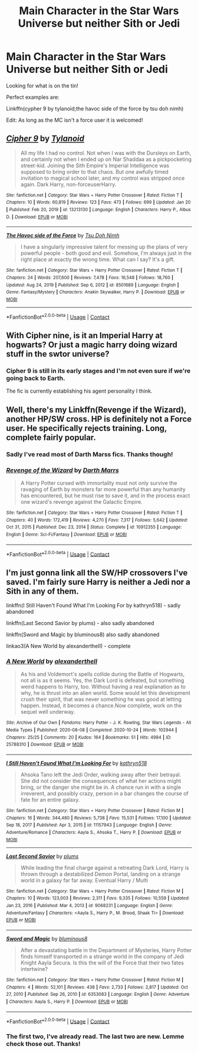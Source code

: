#+TITLE: Main Character in the Star Wars Universe but neither Sith or Jedi

* Main Character in the Star Wars Universe but neither Sith or Jedi
:PROPERTIES:
:Author: firingmahlazors
:Score: 1
:DateUnix: 1614048525.0
:DateShort: 2021-Feb-23
:FlairText: Request
:END:
Looking for what is on the tin!

Perfect examples are:

Linkffn(cypher 9 by tylanoid;the havoc side of the force by tsu doh nimh)

Edit: As long as the MC isn't a force user it is welcomed!


** [[https://www.fanfiction.net/s/13213130/1/][*/Cipher 9/*]] by [[https://www.fanfiction.net/u/6720352/Tylanoid][/Tylanoid/]]

#+begin_quote
  All my life I had no control. Not when I was with the Dursleys on Earth, and certainly not when I ended up on Nar Shaddaa as a pickpocketing street-kid. Joining the Sith Empire's Imperial Intelligence was supposed to bring order to that chaos. But one awfully timed invitation to magical school later, and my control was stripped once again. Dark Harry, non-forceuserHarry.
#+end_quote

^{/Site/:} ^{fanfiction.net} ^{*|*} ^{/Category/:} ^{Star} ^{Wars} ^{+} ^{Harry} ^{Potter} ^{Crossover} ^{*|*} ^{/Rated/:} ^{Fiction} ^{T} ^{*|*} ^{/Chapters/:} ^{10} ^{*|*} ^{/Words/:} ^{60,819} ^{*|*} ^{/Reviews/:} ^{123} ^{*|*} ^{/Favs/:} ^{473} ^{*|*} ^{/Follows/:} ^{699} ^{*|*} ^{/Updated/:} ^{Jan} ^{20} ^{*|*} ^{/Published/:} ^{Feb} ^{20,} ^{2019} ^{*|*} ^{/id/:} ^{13213130} ^{*|*} ^{/Language/:} ^{English} ^{*|*} ^{/Characters/:} ^{Harry} ^{P.,} ^{Albus} ^{D.} ^{*|*} ^{/Download/:} ^{[[http://www.ff2ebook.com/old/ffn-bot/index.php?id=13213130&source=ff&filetype=epub][EPUB]]} ^{or} ^{[[http://www.ff2ebook.com/old/ffn-bot/index.php?id=13213130&source=ff&filetype=mobi][MOBI]]}

--------------

[[https://www.fanfiction.net/s/8501689/1/][*/The Havoc side of the Force/*]] by [[https://www.fanfiction.net/u/3484707/Tsu-Doh-Nimh][/Tsu Doh Nimh/]]

#+begin_quote
  I have a singularly impressive talent for messing up the plans of very powerful people - both good and evil. Somehow, I'm always just in the right place at exactly the wrong time. What can I say? It's a gift.
#+end_quote

^{/Site/:} ^{fanfiction.net} ^{*|*} ^{/Category/:} ^{Star} ^{Wars} ^{+} ^{Harry} ^{Potter} ^{Crossover} ^{*|*} ^{/Rated/:} ^{Fiction} ^{T} ^{*|*} ^{/Chapters/:} ^{24} ^{*|*} ^{/Words/:} ^{207,600} ^{*|*} ^{/Reviews/:} ^{7,478} ^{*|*} ^{/Favs/:} ^{16,548} ^{*|*} ^{/Follows/:} ^{18,760} ^{*|*} ^{/Updated/:} ^{Aug} ^{24,} ^{2019} ^{*|*} ^{/Published/:} ^{Sep} ^{6,} ^{2012} ^{*|*} ^{/id/:} ^{8501689} ^{*|*} ^{/Language/:} ^{English} ^{*|*} ^{/Genre/:} ^{Fantasy/Mystery} ^{*|*} ^{/Characters/:} ^{Anakin} ^{Skywalker,} ^{Harry} ^{P.} ^{*|*} ^{/Download/:} ^{[[http://www.ff2ebook.com/old/ffn-bot/index.php?id=8501689&source=ff&filetype=epub][EPUB]]} ^{or} ^{[[http://www.ff2ebook.com/old/ffn-bot/index.php?id=8501689&source=ff&filetype=mobi][MOBI]]}

--------------

*FanfictionBot*^{2.0.0-beta} | [[https://github.com/FanfictionBot/reddit-ffn-bot/wiki/Usage][Usage]] | [[https://www.reddit.com/message/compose?to=tusing][Contact]]
:PROPERTIES:
:Author: FanfictionBot
:Score: 1
:DateUnix: 1614048558.0
:DateShort: 2021-Feb-23
:END:


** With Cipher nine, is it an Imperial Harry at hogwarts? Or just a magic harry doing wizard stuff in the swtor universe?
:PROPERTIES:
:Author: Drake_Temen
:Score: 1
:DateUnix: 1614070976.0
:DateShort: 2021-Feb-23
:END:

*** Cipher 9 is still in its early stages and I'm not even sure if we're going back to Earth.

The fic is currently establishing his agent personality I think.
:PROPERTIES:
:Author: firingmahlazors
:Score: 1
:DateUnix: 1614077690.0
:DateShort: 2021-Feb-23
:END:


** Well, there's my Linkffn(Revenge if the Wizard), another HP/SW cross. HP is definitely not a Force user. He specifically rejects training. Long, complete fairly popular.
:PROPERTIES:
:Author: Darthmarrs
:Score: 1
:DateUnix: 1614092605.0
:DateShort: 2021-Feb-23
:END:

*** Sadly I've read most of Darth Marss fics. Thanks though!
:PROPERTIES:
:Author: firingmahlazors
:Score: 2
:DateUnix: 1614110265.0
:DateShort: 2021-Feb-23
:END:


*** [[https://www.fanfiction.net/s/10912355/1/][*/Revenge of the Wizard/*]] by [[https://www.fanfiction.net/u/1229909/Darth-Marrs][/Darth Marrs/]]

#+begin_quote
  A Harry Potter cursed with immortality must not only survive the ravaging of Earth by monsters far more powerful than any humanity has encountered, but he must rise to save it, and in the process exact one wizard's revenge against the Galactic Empire.
#+end_quote

^{/Site/:} ^{fanfiction.net} ^{*|*} ^{/Category/:} ^{Star} ^{Wars} ^{+} ^{Harry} ^{Potter} ^{Crossover} ^{*|*} ^{/Rated/:} ^{Fiction} ^{T} ^{*|*} ^{/Chapters/:} ^{40} ^{*|*} ^{/Words/:} ^{172,419} ^{*|*} ^{/Reviews/:} ^{4,270} ^{*|*} ^{/Favs/:} ^{7,317} ^{*|*} ^{/Follows/:} ^{5,642} ^{*|*} ^{/Updated/:} ^{Oct} ^{31,} ^{2015} ^{*|*} ^{/Published/:} ^{Dec} ^{23,} ^{2014} ^{*|*} ^{/Status/:} ^{Complete} ^{*|*} ^{/id/:} ^{10912355} ^{*|*} ^{/Language/:} ^{English} ^{*|*} ^{/Genre/:} ^{Sci-Fi/Fantasy} ^{*|*} ^{/Download/:} ^{[[http://www.ff2ebook.com/old/ffn-bot/index.php?id=10912355&source=ff&filetype=epub][EPUB]]} ^{or} ^{[[http://www.ff2ebook.com/old/ffn-bot/index.php?id=10912355&source=ff&filetype=mobi][MOBI]]}

--------------

*FanfictionBot*^{2.0.0-beta} | [[https://github.com/FanfictionBot/reddit-ffn-bot/wiki/Usage][Usage]] | [[https://www.reddit.com/message/compose?to=tusing][Contact]]
:PROPERTIES:
:Author: FanfictionBot
:Score: 1
:DateUnix: 1614092634.0
:DateShort: 2021-Feb-23
:END:


** I'm just gonna link all the SW/HP crossovers I've saved. I'm fairly sure Harry is neither a Jedi nor a Sith in any of them.

linkffn(I Still Haven't Found What I'm Looking For by kathryn518) - sadly abandoned

linkffn(Last Second Savior by plums) - also sadly abandoned

linkffn(Sword and Magic by bluminous8) also sadly abandoned

linkao3(A New World by alexandertheII) - complete
:PROPERTIES:
:Author: belieber15
:Score: 1
:DateUnix: 1614099530.0
:DateShort: 2021-Feb-23
:END:

*** [[https://archiveofourown.org/works/25788310][*/A New World/*]] by [[https://www.archiveofourown.org/users/alexandertheII/pseuds/alexandertheII][/alexandertheII/]]

#+begin_quote
  As his and Voldemort's spells collide during the Battle of Hogwarts, not all is as it seems. Yes, the Dark Lord is defeated, but something weird happens to Harry, too. Without having a real explanation as to why, he is thrust into an alien world. Some would let this development crush their spirit, that was never something he was good at letting happen. Instead, it becomes a chance.Now complete, work on the sequel well underway.
#+end_quote

^{/Site/:} ^{Archive} ^{of} ^{Our} ^{Own} ^{*|*} ^{/Fandoms/:} ^{Harry} ^{Potter} ^{-} ^{J.} ^{K.} ^{Rowling,} ^{Star} ^{Wars} ^{Legends} ^{-} ^{All} ^{Media} ^{Types} ^{*|*} ^{/Published/:} ^{2020-08-08} ^{*|*} ^{/Completed/:} ^{2020-10-24} ^{*|*} ^{/Words/:} ^{102944} ^{*|*} ^{/Chapters/:} ^{25/25} ^{*|*} ^{/Comments/:} ^{20} ^{*|*} ^{/Kudos/:} ^{164} ^{*|*} ^{/Bookmarks/:} ^{51} ^{*|*} ^{/Hits/:} ^{4984} ^{*|*} ^{/ID/:} ^{25788310} ^{*|*} ^{/Download/:} ^{[[https://archiveofourown.org/downloads/25788310/A%20New%20World.epub?updated_at=1610740767][EPUB]]} ^{or} ^{[[https://archiveofourown.org/downloads/25788310/A%20New%20World.mobi?updated_at=1610740767][MOBI]]}

--------------

[[https://www.fanfiction.net/s/11157943/1/][*/I Still Haven't Found What I'm Looking For/*]] by [[https://www.fanfiction.net/u/4404355/kathryn518][/kathryn518/]]

#+begin_quote
  Ahsoka Tano left the Jedi Order, walking away after their betrayal. She did not consider the consequences of what her actions might bring, or the danger she might be in. A chance run in with a single irreverent, and possibly crazy, person in a bar changes the course of fate for an entire galaxy.
#+end_quote

^{/Site/:} ^{fanfiction.net} ^{*|*} ^{/Category/:} ^{Star} ^{Wars} ^{+} ^{Harry} ^{Potter} ^{Crossover} ^{*|*} ^{/Rated/:} ^{Fiction} ^{M} ^{*|*} ^{/Chapters/:} ^{16} ^{*|*} ^{/Words/:} ^{344,480} ^{*|*} ^{/Reviews/:} ^{5,738} ^{*|*} ^{/Favs/:} ^{15,531} ^{*|*} ^{/Follows/:} ^{17,100} ^{*|*} ^{/Updated/:} ^{Sep} ^{18,} ^{2017} ^{*|*} ^{/Published/:} ^{Apr} ^{3,} ^{2015} ^{*|*} ^{/id/:} ^{11157943} ^{*|*} ^{/Language/:} ^{English} ^{*|*} ^{/Genre/:} ^{Adventure/Romance} ^{*|*} ^{/Characters/:} ^{Aayla} ^{S.,} ^{Ahsoka} ^{T.,} ^{Harry} ^{P.} ^{*|*} ^{/Download/:} ^{[[http://www.ff2ebook.com/old/ffn-bot/index.php?id=11157943&source=ff&filetype=epub][EPUB]]} ^{or} ^{[[http://www.ff2ebook.com/old/ffn-bot/index.php?id=11157943&source=ff&filetype=mobi][MOBI]]}

--------------

[[https://www.fanfiction.net/s/9068231/1/][*/Last Second Savior/*]] by [[https://www.fanfiction.net/u/3136818/plums][/plums/]]

#+begin_quote
  While leading the final charge against a retreating Dark Lord, Harry is thrown through a destabilized Demon Portal, landing on a strange world in a galaxy far far away. Eventual Harry / Multi
#+end_quote

^{/Site/:} ^{fanfiction.net} ^{*|*} ^{/Category/:} ^{Star} ^{Wars} ^{+} ^{Harry} ^{Potter} ^{Crossover} ^{*|*} ^{/Rated/:} ^{Fiction} ^{M} ^{*|*} ^{/Chapters/:} ^{10} ^{*|*} ^{/Words/:} ^{123,003} ^{*|*} ^{/Reviews/:} ^{2,311} ^{*|*} ^{/Favs/:} ^{9,335} ^{*|*} ^{/Follows/:} ^{10,559} ^{*|*} ^{/Updated/:} ^{Jan} ^{23,} ^{2016} ^{*|*} ^{/Published/:} ^{Mar} ^{4,} ^{2013} ^{*|*} ^{/id/:} ^{9068231} ^{*|*} ^{/Language/:} ^{English} ^{*|*} ^{/Genre/:} ^{Adventure/Fantasy} ^{*|*} ^{/Characters/:} ^{<Aayla} ^{S.,} ^{Harry} ^{P.,} ^{M.} ^{Brood,} ^{Shaak} ^{Ti>} ^{*|*} ^{/Download/:} ^{[[http://www.ff2ebook.com/old/ffn-bot/index.php?id=9068231&source=ff&filetype=epub][EPUB]]} ^{or} ^{[[http://www.ff2ebook.com/old/ffn-bot/index.php?id=9068231&source=ff&filetype=mobi][MOBI]]}

--------------

[[https://www.fanfiction.net/s/6353083/1/][*/Sword and Magic/*]] by [[https://www.fanfiction.net/u/1867176/bluminous8][/bluminous8/]]

#+begin_quote
  After a devastating battle in the Department of Mysteries, Harry Potter finds himself transported in a strange world in the company of Jedi Knight Aayla Secura. Is this the will of the Force that their two fates intertwine?
#+end_quote

^{/Site/:} ^{fanfiction.net} ^{*|*} ^{/Category/:} ^{Star} ^{Wars} ^{+} ^{Harry} ^{Potter} ^{Crossover} ^{*|*} ^{/Rated/:} ^{Fiction} ^{M} ^{*|*} ^{/Chapters/:} ^{4} ^{*|*} ^{/Words/:} ^{52,101} ^{*|*} ^{/Reviews/:} ^{438} ^{*|*} ^{/Favs/:} ^{2,733} ^{*|*} ^{/Follows/:} ^{2,817} ^{*|*} ^{/Updated/:} ^{Oct} ^{27,} ^{2010} ^{*|*} ^{/Published/:} ^{Sep} ^{26,} ^{2010} ^{*|*} ^{/id/:} ^{6353083} ^{*|*} ^{/Language/:} ^{English} ^{*|*} ^{/Genre/:} ^{Adventure} ^{*|*} ^{/Characters/:} ^{Aayla} ^{S.,} ^{Harry} ^{P.} ^{*|*} ^{/Download/:} ^{[[http://www.ff2ebook.com/old/ffn-bot/index.php?id=6353083&source=ff&filetype=epub][EPUB]]} ^{or} ^{[[http://www.ff2ebook.com/old/ffn-bot/index.php?id=6353083&source=ff&filetype=mobi][MOBI]]}

--------------

*FanfictionBot*^{2.0.0-beta} | [[https://github.com/FanfictionBot/reddit-ffn-bot/wiki/Usage][Usage]] | [[https://www.reddit.com/message/compose?to=tusing][Contact]]
:PROPERTIES:
:Author: FanfictionBot
:Score: 1
:DateUnix: 1614099588.0
:DateShort: 2021-Feb-23
:END:


*** The first two, I've already read. The last two are new. Lemme check those out. Thanks!
:PROPERTIES:
:Author: firingmahlazors
:Score: 1
:DateUnix: 1614110221.0
:DateShort: 2021-Feb-23
:END:
